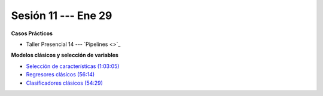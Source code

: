 Sesión 11 --- Ene 29
-------------------------------------------------------------------------------

.. raw:: html

   <hr style="height:1px;border-width:0;color:gray;background-color:gray">

**Casos Prácticos**

* Taller Presencial 14 --- `Pipelines <>`_


.. raw:: html

   <br>
   <hr style="height:1px;border-width:0;color:gray;background-color:gray">

**Modelos clásicos y selección de variables**

* `Selección de características (1:03:05) <https://jdvelasq.github.io/curso_ml_con_sklearn/39_seleccion_de_caracterisiticas/__index__.html>`_


* `Regresores clásicos (56:14) <https://jdvelasq.github.io/curso_ml_con_sklearn/24_regresores_clasicos/__index__.html>`_ 

* `Clasificadores clásicos (54:29) <https://jdvelasq.github.io/curso_ml_con_sklearn/25_clasificadores_clasicos/__index__.html>`_ 



